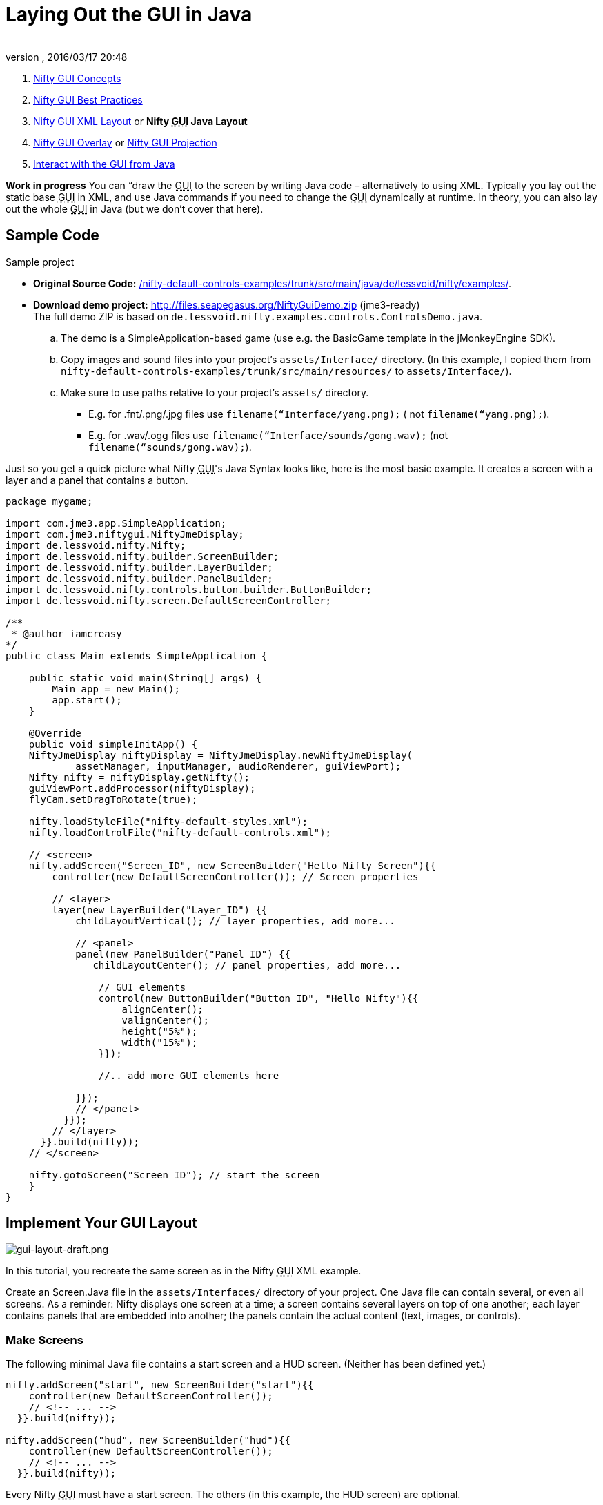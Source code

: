 = Laying Out the GUI in Java
:author: 
:revnumber: 
:revdate: 2016/03/17 20:48
:keywords: gui, documentation, nifty, hud
:relfileprefix: ../../
:imagesdir: ../..
ifdef::env-github,env-browser[:outfilesuffix: .adoc]


.  <<jme3/advanced/nifty_gui#,Nifty GUI Concepts>>
.  <<jme3/advanced/nifty_gui_best_practices#,Nifty GUI Best Practices>>
.  <<jme3/advanced/nifty_gui_xml_layout#,Nifty GUI XML Layout>> or *Nifty +++<abbr title="Graphical User Interface">GUI</abbr>+++ Java Layout*
.  <<jme3/advanced/nifty_gui_overlay#,Nifty GUI Overlay>> or <<jme3/advanced/nifty_gui_projection#,Nifty GUI Projection>>
.  <<jme3/advanced/nifty_gui_java_interaction#,Interact with the GUI from Java>>

*Work in progress* You can “draw the +++<abbr title="Graphical User Interface">GUI</abbr>+++ to the screen by writing Java code – alternatively to using XML. Typically you lay out the static base +++<abbr title="Graphical User Interface">GUI</abbr>+++ in XML, and use Java commands if you need to change the +++<abbr title="Graphical User Interface">GUI</abbr>+++ dynamically at runtime. In theory, you can also lay out the whole +++<abbr title="Graphical User Interface">GUI</abbr>+++ in Java (but we don't cover that here).



== Sample Code

Sample project


*  *Original Source Code:* link:http://nifty-gui.svn.sourceforge.net/viewvc/nifty-gui/nifty-default-controls-examples/trunk/src/main/java/de/lessvoid/nifty/examples/[/nifty-default-controls-examples/trunk/src/main/java/de/lessvoid/nifty/examples/]. +

*  *Download demo project:* link:http://files.seapegasus.org/NiftyGuiDemo.zip[http://files.seapegasus.org/NiftyGuiDemo.zip] (jme3-ready) +
The full demo ZIP is based on `de.lessvoid.nifty.examples.controls.ControlsDemo.java`.
..  The demo is a SimpleApplication-based game (use e.g. the BasicGame template in the jMonkeyEngine SDK).
..  Copy images and sound files into your project's `assets/Interface/` directory. (In this example, I copied them from `nifty-default-controls-examples/trunk/src/main/resources/` to `assets/Interface/`).
..  Make sure to use paths relative to your project's `assets/` directory.
***  E.g. for .fnt/.png/.jpg files use `filename(“Interface/yang.png);` ( not `filename(“yang.png);`).
***  E.g. for .wav/.ogg files use `filename(“Interface/sounds/gong.wav);` (not `filename(“sounds/gong.wav);`).



Just so you get a quick picture what Nifty +++<abbr title="Graphical User Interface">GUI</abbr>+++'s Java Syntax looks like, here is the most basic example. It creates a screen with a layer and a panel that contains a button. 


[source,java]

----
package mygame;
 
import com.jme3.app.SimpleApplication;
import com.jme3.niftygui.NiftyJmeDisplay;
import de.lessvoid.nifty.Nifty;
import de.lessvoid.nifty.builder.ScreenBuilder;
import de.lessvoid.nifty.builder.LayerBuilder;
import de.lessvoid.nifty.builder.PanelBuilder;
import de.lessvoid.nifty.controls.button.builder.ButtonBuilder;
import de.lessvoid.nifty.screen.DefaultScreenController;

/**
 * @author iamcreasy  
*/
public class Main extends SimpleApplication {
 
    public static void main(String[] args) {
        Main app = new Main();
        app.start();
    }
 
    @Override
    public void simpleInitApp() {
    NiftyJmeDisplay niftyDisplay = NiftyJmeDisplay.newNiftyJmeDisplay(
            assetManager, inputManager, audioRenderer, guiViewPort);
    Nifty nifty = niftyDisplay.getNifty();
    guiViewPort.addProcessor(niftyDisplay);
    flyCam.setDragToRotate(true);
 
    nifty.loadStyleFile("nifty-default-styles.xml");
    nifty.loadControlFile("nifty-default-controls.xml");
 
    // <screen>
    nifty.addScreen("Screen_ID", new ScreenBuilder("Hello Nifty Screen"){{
        controller(new DefaultScreenController()); // Screen properties       
 
        // <layer>
        layer(new LayerBuilder("Layer_ID") {{
            childLayoutVertical(); // layer properties, add more...
 
            // <panel>
            panel(new PanelBuilder("Panel_ID") {{
               childLayoutCenter(); // panel properties, add more...               
 
                // GUI elements
                control(new ButtonBuilder("Button_ID", "Hello Nifty"){{
                    alignCenter();
                    valignCenter();
                    height("5%");
                    width("15%");
                }});
 
                //.. add more GUI elements here              
 
            }});
            // </panel>
          }});
        // </layer>
      }}.build(nifty));
    // </screen>
 
    nifty.gotoScreen("Screen_ID"); // start the screen
    }
}
----


== Implement Your GUI Layout


image::jme3/advanced/gui-layout-draft.png[gui-layout-draft.png,with="",height="",align="right"]



In this tutorial, you recreate the same screen as in the Nifty +++<abbr title="Graphical User Interface">GUI</abbr>+++ XML example.


Create an Screen.Java file in the `assets/Interfaces/` directory of your project. One Java file can contain several, or even all screens. As a reminder: Nifty displays one screen at a time; a screen contains several layers on top of one another; each layer contains panels that are embedded into another; the panels contain the actual content (text, images, or controls).



=== Make Screens

The following minimal Java file contains a start screen and a HUD screen. (Neither has been defined yet.)


[source,java]

----

nifty.addScreen("start", new ScreenBuilder("start"){{
    controller(new DefaultScreenController());
    // <!-- ... -->
  }}.build(nifty));
 
nifty.addScreen("hud", new ScreenBuilder("hud"){{
    controller(new DefaultScreenController());
    // <!-- ... -->
  }}.build(nifty));

----

Every Nifty +++<abbr title="Graphical User Interface">GUI</abbr>+++ must have a start screen. The others (in this example, the HUD screen) are optional. 



=== Make Layers

The following Java code shows how we add layers to the start screen and HUD screen:


[source,java]

----

nifty.addScreen("start", new ScreenBuilder("start"){{
        controller(new DefaultScreenController());
 
         // layer added
         layer(new LayerBuilder("background") {{
            childLayoutCenter();
            backgroundColor("#000f");  
 
            // <!-- ... -->
         }});
 
         layer(new LayerBuilder("foreground") {{
                childLayoutVertical();
                backgroundColor("#0000");        
 
            // <!-- ... -->
         }});
         // layer added
 
      }}.build(nifty));
----

Repeat the same, but use 


[source]

----
nifty.addScreen("hud", new ScreenBuilder("hud"){{
----

 for the HUD screen.


In a layer, you can now add panels and arrange them. Panels are containers that mark the areas where you want to display text, images, or controls (buttons etc) later. 



=== Make Panels

A panel is the inner-most container (that will contain the actual content: text, images, or controls). You place panels inside layers. The following panels go into in the `start` screen:


[source,java]

----

    nifty.addScreen("start", new ScreenBuilder("start") {{
        controller(new DefaultScreenController());
        layer(new LayerBuilder("background") {{
            childLayoutCenter();
            backgroundColor("#000f");
            // <!-- ... -->
        }});

        layer(new LayerBuilder("foreground") {{
                childLayoutVertical();
                backgroundColor("#0000");
                
            // panel added
            panel(new PanelBuilder("panel_top") {{
                childLayoutCenter();
                alignCenter();
                backgroundColor("#f008");
                height("25%");
                width("75%");
            }});

            panel(new PanelBuilder("panel_mid") {{
                childLayoutCenter();
                alignCenter();
                backgroundColor("#0f08");
                height("50%");
                width("75%");
            }});

            panel(new PanelBuilder("panel_bottom") {{
                childLayoutHorizontal();
                alignCenter();
                backgroundColor("#00f8");
                height("25%");
                width("75%");

                panel(new PanelBuilder("panel_bottom_left") {{
                    childLayoutCenter();
                    valignCenter();
                    backgroundColor("#44f8");
                    height("50%");
                    width("50%");
                }});

                panel(new PanelBuilder("panel_bottom_right") {{
                    childLayoutCenter();
                    valignCenter();
                    backgroundColor("#88f8");
                    height("50%");
                    width("50%");
                }});
            }}); // panel added
        }});

    }}.build(nifty));

----

The following panels go into in the `hud` screen:


[source,Java]

----

    nifty.addScreen("hud", new ScreenBuilder("hud") {{
        controller(new DefaultScreenController());

        layer(new LayerBuilder("background") {{
            childLayoutCenter();
            backgroundColor("#000f");
            // <!-- ... -->
        }});

        layer(new LayerBuilder("foreground") {{
            childLayoutHorizontal();
            backgroundColor("#0000");

            // panel added
            panel(new PanelBuilder("panel_left") {{
                childLayoutVertical();
                backgroundColor("#0f08");
                height("100%");
                width("80%");
                // <!-- spacer -->
            }});

            panel(new PanelBuilder("panel_right") {{
                childLayoutVertical();
                backgroundColor("#00f8");
                height("100%");
                width("20%");

                panel(new PanelBuilder("panel_top_right1") {{
                    childLayoutCenter();
                    backgroundColor("#00f8");
                    height("15%");
                    width("100%");
                }});

                panel(new PanelBuilder("panel_top_right2") {{
                    childLayoutCenter();
                    backgroundColor("#44f8");
                    height("15%");
                    width("100%");
                }});

                panel(new PanelBuilder("panel_bot_right") {{
                    childLayoutCenter();
                    valignCenter();
                    backgroundColor("#88f8");
                    height("70%");
                    width("100%");
                }});
            }}); // panel added
        }});
    }}.build(nifty));
----

Try the sample. Remember to activate a screen using `nifty.gotoScreen(“start);` or `hud` respectively.
The result should look as follows:



image::jme3/advanced/nifty-gui-panels.png[nifty-gui-panels.png,with="",height="",align="center"]




== Adding Content to Panels

See also link:http://sourceforge.net/apps/mediawiki/nifty-gui/index.php?title=Layout_Introduction[Layout Introduction] on the Nifty +++<abbr title="Graphical User Interface">GUI</abbr>+++ site.



=== Add Images

The start-background.png image is a fullscreen background picture. In the `start` screen, add the following image element:


[source,java]

----

    nifty.addScreen("start", new ScreenBuilder("start") {{
        controller(new DefaultScreenController());
        layer(new LayerBuilder("background") {{
            childLayoutCenter();
            backgroundColor("#000f");
            
            // add image
            image(new ImageBuilder() {{
                filename("Interface/tutorial/start-background.png");
            }});

        }});

----

The hud-frame.png image is a transparent frame that we use as HUD decoration. In the `hud` screen, add the following image element:


[source,java]

----
    nifty.addScreen("hud", new ScreenBuilder("hud") {{
        controller(new DefaultScreenController());

        layer(new LayerBuilder("background") {{
            childLayoutCenter();
            backgroundColor("#000f");
            
            // add image
            image(new ImageBuilder() {{
                filename("Interface/tutorial/hud-frame.png");
            }});

        }});
----

The face1.png image is an image that you want to use as a status icon. 
In the `hud` screen's `foreground` layer, add the following image element:


[source,java]

----
                panel(new PanelBuilder("panel_top_right2") {{
                    childLayoutCenter();
                    backgroundColor("#44f8");
                    height("15%");
                    width("100%");
                    
                    // add image
                    image(new ImageBuilder() {{
                        filename("Interface/tutorial/face1.png");
                        valignCenter();
                        alignCenter();
                        height("50%");
                        width("30%");
                    }});
                    
                }});
----

This image is scaled to use 50% of the height and 30% of the width of its container.



=== Add Static Text

The game title is a typical example of static text. In the `start` screen, add the following text element:


[source,java]

----

           // panel added
            panel(new PanelBuilder("panel_top") {{
                childLayoutCenter();
                alignCenter();
                backgroundColor("#f008");
                height("25%");
                width("75%");
                
                // add text
                text(new TextBuilder() {{
                    text("My Cool Game");
                    font("Interface/Fonts/Default.fnt");
                    height("100%");
                    width("100%");
                }});
                
            }});
----

For longer pieces of static text, such as an introduction, you can use wrap=“true. Add the following text element to the `Start screen`:


[source,java]

----

            panel(new PanelBuilder("panel_mid") {{
                childLayoutCenter();
                alignCenter();
                backgroundColor("#0f08");
                height("50%");
                width("75%");
                // add text
                text(new TextBuilder() {{
                    text("Here goes some text describing the game and the rules and stuff. "+
                         "Incidentally, the text is quite long and needs to wrap at the end of lines. ");
                    font("Interface/Fonts/Default.fnt");
                    wrap(true);
                    height("100%");
                    width("100%");
                }});

            }});
----

The font used is jME3's default font “Interface/Fonts/Default.fnt which is included in the jMonkeyEngine.JAR. You can add your own fonts to your own `assets/Interface` directory.



=== Add Controls

Before you can use any control, you must load a Control Definition first. Add the following two lines _before_ your screen definitions:


[source,java]

----

    nifty.loadStyleFile("nifty-default-styles.xml");
    nifty.loadControlFile("nifty-default-controls.xml");
----


==== Label Control

Use label controls for text that you want to edit dynamically from Java. One example for this is the score display.
In the `hud` screen's `foreground` layer, add the following text element:


[source,java]

----
                panel(new PanelBuilder("panel_top_right1") {{
                    childLayoutCenter();
                    backgroundColor("#00f8");
                    height("15%");
                    width("100%");
                    
                    control(new LabelBuilder(){{
                        color("#000"); 
                        text("123"); 
                        width("100%"); 
                        height("100%");
                    }});
----

Note that the width and height do not scale the bitmap font, but make indirectly certain it is centered. If you want a different size for the font, you need to provide an extra bitmap font (they come with fixes sizes and don't scale well).



==== Button Control

Our +++<abbr title="Graphical User Interface">GUI</abbr>+++ plan asks for two buttons on the start screen. You add the Start and Quit buttons to the bottom panel of the `start` screen using the `&lt;control&gt;` element:


[source,java]

----

                panel(new PanelBuilder("panel_bottom_left") {{
                    childLayoutCenter();
                    valignCenter();
                    backgroundColor("#44f8");
                    height("50%");
                    width("50%");
                    
                    // add control
                    control(new ButtonBuilder("StartButton", "Start") {{
                      alignCenter();
                      valignCenter();
                      height("50%");
                      width("50%");
                    }});
                    
                }});

                panel(new PanelBuilder("panel_bottom_right") {{
                    childLayoutCenter();
                    valignCenter();
                    backgroundColor("#88f8");
                    height("50%");
                    width("50%");

                    // add control
                    control(new ButtonBuilder("QuitButton", "Quit") {{
                      alignCenter();
                      valignCenter();
                      height("50%");
                      width("50%");
                    }});

                }});
----

Note that these controls don't do anything yet – we'll get to that soon.



==== Other Controls

Nifty additionally offers many customizable controls such as check boxes, text fields, menus, chats, tabs, … See also link:http://sourceforge.net/apps/mediawiki/nifty-gui/index.php?title=Elements[Elements] on the Nifty +++<abbr title="Graphical User Interface">GUI</abbr>+++ site.



== Intermediate Result

When you preview this code in the jMonkeyEngine SDK, our tutorial demo should looks as follows: A start screen with two buttons, and a game screen with a simple HUD frame and a blue cube (which stands for any jME3 game content). 


*Tip:* Remove all lines that set background colors, you only needed them to see the arrangement.



image::jme3/advanced/nifty-gui-simple-demo.png[nifty-gui-simple-demo.png,with="",height="",align="center"]




== Nifty Java Settings

Before initializing the nifty screens, you set up properties and register media.

[cols="2", options="header"]
|===

a| Nifty Method 
a| Description 

a| registerSound(“mysound, “Interface/abc.wav); 
a| 

a| registerMusic(“mymusic, “Interface/xyz.ogg); 
a| 

a| registerMouseCursor(“mypointer, “Interface/abc.png, 5, 4); 
a| 

a| registerEffect(?); 
a| ? 

a| setDebugOptionPanelColors(true);
a| Highlight all panels, makes it easier to arrange them. 

|===

Example: 


[source,java]

----
nifty.registerMouseCursor("hand", "Interface/mouse-cursor-hand.png", 5, 4);
----


== Next Steps

Integrate the +++<abbr title="Graphical User Interface">GUI</abbr>+++ into the game. Typically, you will overlay the +++<abbr title="Graphical User Interface">GUI</abbr>+++.


*  <<jme3/advanced/nifty_gui_overlay#,Nifty GUI Overlay>> (recommended)
*  <<jme3/advanced/nifty_gui_projection#,Nifty GUI Projection>> (optional)
